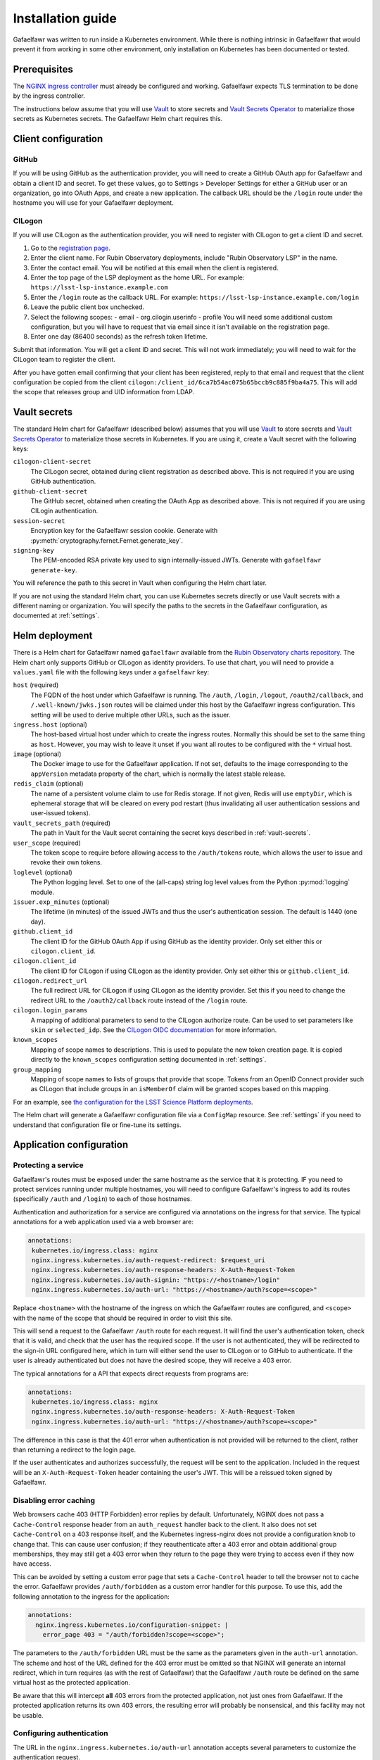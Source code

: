 ##################
Installation guide
##################

Gafaelfawr was written to run inside a Kubernetes environment.
While there is nothing intrinsic in Gafaelfawr that would prevent it from working in some other environment, only installation on Kubernetes has been documented or tested.

Prerequisites
=============

The `NGINX ingress controller <https://github.com/kubernetes/ingress-nginx>`__ must already be configured and working.
Gafaelfawr expects TLS termination to be done by the ingress controller.

The instructions below assume that you will use Vault_ to store secrets and `Vault Secrets Operator`_ to materialize those secrets as Kubernetes secrets.
The Gafaelfawr Helm chart requires this.

.. _Vault: https://vaultproject.io/
.. _Vault Secrets Operator: https://github.com/ricoberger/vault-secrets-operator

Client configuration
====================

GitHub
------

If you will be using GitHub as the authentication provider, you will need to create a GitHub OAuth app for Gafaelfawr and obtain a client ID and secret.
To get these values, go to Settings > Developer Settings for either a GitHub user or an organization, go into OAuth Apps, and create a new application.
The callback URL should be the ``/login`` route under the hostname you will use for your Gafaelfawr deployment.

CILogon
-------

If you will use CILogon as the authentication provider, you will need to register with CILogon to get a client ID and secret.

1. Go to the `registration page <https://cilogon.org/oauth2/register>`__.
2. Enter the client name.
   For Rubin Observatory deployments, include "Rubin Observatory LSP" in the name.
3. Enter the contact email.
   You will be notified at this email when the client is registered.
4. Enter the top page of the LSP deployment as the home URL.
   For example: ``https://lsst-lsp-instance.example.com``
5. Enter the ``/login`` route as the callback URL.
   For example: ``https://lsst-lsp-instance.example.com/login``
6. Leave the public client box unchecked.
7. Select the following scopes:
   - email
   - org.cilogin.userinfo
   - profile
   You will need some additional custom configuration, but you will have to request that via email since it isn't available on the registration page.
8. Enter one day (86400 seconds) as the refresh token lifetime.

Submit that information.
You will get a client ID and secret.
This will not work immediately; you will need to wait for the CILogon team to register the client.

After you have gotten email confirming that your client has been registered, reply to that email and request that the client configuration be copied from the client ``cilogon:/client_id/6ca7b54ac075b65bccb9c885f9ba4a75``.
This will add the scope that releases group and UID information from LDAP.

.. _vault-secrets:

Vault secrets
=============

The standard Helm chart for Gafaelfawr (described below) assumes that you will use `Vault`_ to store secrets and `Vault Secrets Operator`_ to materialize those secrets in Kubernetes.
If you are using it, create a Vault secret with the following keys:

``cilogon-client-secret``
    The CILogon secret, obtained during client registration as described above.
    This is not required if you are using GitHub authentication.

``github-client-secret``
    The GitHub secret, obtained when creating the OAuth App as described above.
    This is not required if you are using CILogin authentication.

``session-secret``
    Encryption key for the Gafaelfawr session cookie.
    Generate with :py:meth:`cryptography.fernet.Fernet.generate_key`.

``signing-key``
    The PEM-encoded RSA private key used to sign internally-issued JWTs.
    Generate with ``gafaelfawr generate-key``.

You will reference the path to this secret in Vault when configuring the Helm chart later.

If you are not using the standard Helm chart, you can use Kubernetes secrets directly or use Vault secrets with a different naming or organization.
You will specify the paths to the secrets in the Gafaelfawr configuration, as documented at :ref:`settings`.

Helm deployment
===============

There is a Helm chart for Gafaelfawr named ``gafaelfawr`` available from the `Rubin Observatory charts repository <https://lsst-sqre.github.io/charts/>`__.
The Helm chart only supports GitHub or CILogon as identity providers.
To use that chart, you will need to provide a ``values.yaml`` file with the following keys under a ``gafaelfawr`` key:

``host`` (required)
    The FQDN of the host under which Gafaelfawr is running.
    The ``/auth``, ``/login``, ``/logout``, ``/oauth2/callback``, and ``/.well-known/jwks.json`` routes will be claimed under this host by the Gafaelfawr ingress configuration.
    This setting will be used to derive multiple other URLs, such as the issuer.

``ingress.host`` (optional)
    The host-based virtual host under which to create the ingress routes.
    Normally this should be set to the same thing as ``host``.
    However, you may wish to leave it unset if you want all routes to be configured with the ``*`` virtual host.

``image`` (optional)
    The Docker image to use for the Gafaelfawr application.
    If not set, defaults to the image corresponding to the ``appVersion`` metadata property of the chart, which is normally the latest stable release.

``redis_claim`` (optional)
    The name of a persistent volume claim to use for Redis storage.
    If not given, Redis will use ``emptyDir``, which is ephemeral storage that will be cleared on every pod restart (thus invalidating all user authentication sessions and user-issued tokens).

``vault_secrets_path`` (required)
    The path in Vault for the Vault secret containing the secret keys described in :ref:`vault-secrets`.

``user_scope`` (required)
    The token scope to require before allowing access to the ``/auth/tokens`` route, which allows the user to issue and revoke their own tokens.

``loglevel`` (optional)
    The Python logging level.
    Set to one of the (all-caps) string log level values from the Python :py:mod:`logging` module.

``issuer.exp_minutes`` (optional)
    The lifetime (in minutes) of the issued JWTs and thus the user's authentication session.
    The default is 1440 (one day).

``github.client_id``
    The client ID for the GitHub OAuth App if using GitHub as the identity provider.
    Only set either this or ``cilogon.client_id``.

``cilogon.client_id``
    The client ID for CILogon if using CILogon as the identity provider.
    Only set either this or ``github.client_id``.

``cilogon.redirect_url``
    The full redirect URL for CILogon if using CILogon as the identity provider.
    Set this if you need to change the redirect URL to the ``/oauth2/callback`` route instead of the ``/login`` route.

``cilogon.login_params``
    A mapping of additional parameters to send to the CILogon authorize route.
    Can be used to set parameters like ``skin`` or ``selected_idp``.
    See the `CILogon OIDC documentation <https://www.cilogon.org/oidc>`__ for more information.

``known_scopes``
    Mapping of scope names to descriptions.
    This is used to populate the new token creation page.
    It is copied directly to the ``known_scopes`` configuration setting documented in :ref:`settings`.

``group_mapping``
    Mapping of scope names to lists of groups that provide that scope.
    Tokens from an OpenID Connect provider such as CILogon that include groups in an ``isMemberOf`` claim will be granted scopes based on this mapping.

For an example, see `the configuration for the LSST Science Platform deployments <https://github.com/lsst-sqre/lsp-deploy/blob/master/services/gafaelfawr>`__.

The Helm chart will generate a Gafaelfawr configuration file via a ``ConfigMap`` resource.
See :ref:`settings` if you need to understand that configuration file or fine-tune its settings.

Application configuration
=========================

Protecting a service
--------------------

Gafaelfawr's routes must be exposed under the same hostname as the service that it is protecting.
IF you need to protect services running under multiple hostnames, you will need to configure Gafaelfawr's ingress to add its routes (specifically ``/auth`` and ``/login``) to each of those hostnames.

Authentication and authorization for a service are configured via annotations on the ingress for that service.
The typical annotations for a web application used via a web browser are:

.. code-block:: yaml

   annotations:
    kubernetes.io/ingress.class: nginx
    nginx.ingress.kubernetes.io/auth-request-redirect: $request_uri
    nginx.ingress.kubernetes.io/auth-response-headers: X-Auth-Request-Token
    nginx.ingress.kubernetes.io/auth-signin: "https://<hostname>/login"
    nginx.ingress.kubernetes.io/auth-url: "https://<hostname>/auth?scope=<scope>"

Replace ``<hostname>`` with the hostname of the ingress on which the Gafaelfawr routes are configured, and ``<scope>`` with the name of the scope that should be required in order to visit this site.

This will send a request to the Gafaelfawr ``/auth`` route for each request.
It will find the user's authentication token, check that it is valid, and check that the user has the required scope.
If the user is not authenticated, they will be redirected to the sign-in URL configured here, which in turn will either send the user to CILogon or to GitHub to authenticate.
If the user is already authenticated but does not have the desired scope, they will receive a 403 error.

The typical annotations for a API that expects direct requests from programs are:

.. code-block:: yaml

   annotations:
    kubernetes.io/ingress.class: nginx
    nginx.ingress.kubernetes.io/auth-response-headers: X-Auth-Request-Token
    nginx.ingress.kubernetes.io/auth-url: "https://<hostname>/auth?scope=<scope>"

The difference in this case is that the 401 error when authentication is not provided will be returned to the client, rather than returning a redirect to the login page.

If the user authenticates and authorizes successfully, the request will be sent to the application.
Included in the request will be an ``X-Auth-Request-Token`` header containing the user's JWT.
This will be a reissued token signed by Gafaelfawr.

.. _error-caching:

Disabling error caching
-----------------------

Web browsers cache 403 (HTTP Forbidden) error replies by default.
Unfortunately, NGINX does not pass a ``Cache-Control`` response header from an ``auth_request`` handler back to the client.
It also does not set ``Cache-Control`` on a 403 response itself, and the Kubernetes ingress-nginx does not provide a configuration knob to change that.
This can cause user confusion; if they reauthenticate after a 403 error and obtain additional group memberships, they may still get a 403 error when they return to the page they were trying to access even if they now have access.

This can be avoided by setting a custom error page that sets a ``Cache-Control`` header to tell the browser not to cache the error.
Gafaelfawr provides ``/auth/forbidden`` as a custom error handler for this purpose.
To use this, add the following annotation to the ingress for the application:

.. code-block:: yaml

   annotations:
     nginx.ingress.kubernetes.io/configuration-snippet: |
       error_page 403 = "/auth/forbidden?scope=<scope>";

The parameters to the ``/auth/forbidden`` URL must be the same as the parameters given in the ``auth-url`` annotation.
The scheme and host of the URL defined for the 403 error must be omitted so that NGINX will generate an internal redirect, which in turn requires (as with the rest of Gafaelfawr) that the Gafaelfawr ``/auth`` route be defined on the same virtual host as the protected application.

Be aware that this will intercept **all** 403 errors from the protected application, not just ones from Gafaelfawr.
If the protected application returns its own 403 errors, the resulting error will probably be nonsensical, and this facility may not be usable.

.. _auth-config:

Configuring authentication
--------------------------

The URL in the ``nginx.ingress.kubernetes.io/auth-url`` annotation accepts several parameters to customize the authentication request.

``scope`` (required)
    The scope claim that the client JWT must have.
    May be given multiple times.
    If given multiple times, the meaning is govered by the ``satisfy`` parameter.
    Scopes are determined by mapping the group membership provided by the authentication provider, using the ``group_mapping`` configuration directive.
    See :ref:`settings` for more information.

``satisfy`` (optional)
    How to interpret multiple ``scope`` parameters.
    If set to ``all`` (or unset), the user's token must have all of the given scopes.
    If set to ``any``, the user's token must have one of the given scopes.

``auth_type`` (optional)
    Controls the authentication type in the challenge returned in ``WWW-Authenticate`` if the user is not authenticated.
    By default, this is ``bearer``.
    Applications that want to prompt for HTTP Basic Authentication should set this to ``basic`` instead.

``audience`` (optional)
    May be set to the value of the ``issuer.aud.internal`` configuration parameter, in which case a new token will be issued from the user's token with all the same claims but with that audience.
    This newly-issued token will be returned in the ``X-Auth-Request-Token`` header instead of the user's regular token.
    The intent of this feature is to send an audience-restricted version of a token to an internal service, which may use it to make subrequests to other internal services but should not be able to make requests to public-facing services.

These parameters must be URL-encoded as GET parameters to the ``/auth`` route.

.. _auth-headers:

Additional authentication headers
---------------------------------

The following headers may be requested by the application by adding them to the ``nginx.ingress.kubernetes.io/auth-response-headers`` annotation for the ingress rule.
The value of that annotation is a comma-separated list of desired headers.

``X-Auth-Request-Email``
    If enabled and the claim is available, this will be set based on the ``email`` claim in the token.

``X-Auth-Request-User``
    If enabled and the claim is available, this will be set from token based on the ``username_claim`` setting (by default, the ``uid`` claim).

``X-Auth-Request-Uid``
    If enabled and the claim is available, this will be set from token based on the ``uid_claim`` setting (by default, the ``uidNumber`` claim).

``X-Auth-Request-Groups``
    If the token lists groups in an ``isMemberOf`` claim, the names of the groups will be returned, comma-separated, in this header.

``X-Auth-Request-Token``
    If enabled, the encoded token will be sent.

``X-Auth-Request-Token-Scopes``
    If the token has scopes in the ``scope`` claim or derived from groups listed in ``isMemberOf``, they will be returned in this header.

``X-Auth-Request-Token-Scopes-Accepted``
    A space-separated list of token scopes the reliant resource accepts.
    This is configured in the ``nginx.ingress.kubernetes.io/auth-url`` annotation via the ``scope`` parameter.

``X-Auth-Request-Token-Scopes-Satisfy``
    The strategy the reliant resource uses to determine whether a token satisfies the scope requirements.
    It will be either ``any`` or ``all``.
    This is configured in the ``nginx.ingress.kubernetes.io/auth-url`` annotation via the ``satisfy`` parameter.

Verifying tokens
----------------

A JWKS for the Gafaelfawr token issuer is available via the ``/.well-known/jwks.json`` route.
An application may use that URL to retrieve the public key of Gafaelfawr and use it to verify the token signature.
